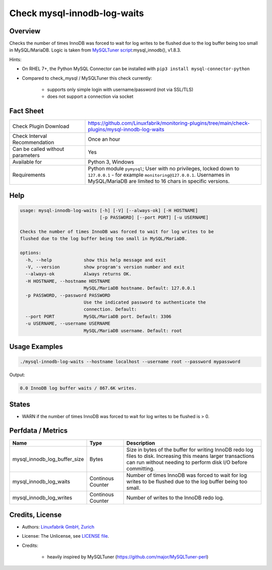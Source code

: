 Check mysql-innodb-log-waits
============================

Overview
--------

Checks the number of times InnoDB was forced to wait for log writes to be flushed due to the log buffer being too small in MySQL/MariaDB. Logic is taken from `MySQLTuner script <https://github.com/major/MySQLTuner-perl>`_:mysql_innodb(), v1.8.3.

Hints:

* On RHEL 7+, the Python MySQL Connector can be installed with ``pip3 install mysql-connector-python``
* Compared to check_mysql / MySQLTuner this check currently:

    * supports only simple login with username/password (not via SSL/TLS)
    * does not support a connection via socket


Fact Sheet
----------

.. csv-table::
    :widths: 30, 70
    
    "Check Plugin Download",                "https://github.com/Linuxfabrik/monitoring-plugins/tree/main/check-plugins/mysql-innodb-log-waits"
    "Check Interval Recommendation",        "Once an hour"
    "Can be called without parameters",     "Yes"
    "Available for",                        "Python 3, Windows"
    "Requirements",                         "Python module ``pymysql``; User with no privileges, locked down to ``127.0.0.1`` - for example ``monitoring@127.0.0.1``. Usernames in MySQL/MariaDB are limited to 16 chars in specific versions."


Help
----

.. code-block:: text

    usage: mysql-innodb-log-waits [-h] [-V] [--always-ok] [-H HOSTNAME]
                                  [-p PASSWORD] [--port PORT] [-u USERNAME]

    Checks the number of times InnoDB was forced to wait for log writes to be
    flushed due to the log buffer being too small in MySQL/MariaDB.

    options:
      -h, --help            show this help message and exit
      -V, --version         show program's version number and exit
      --always-ok           Always returns OK.
      -H HOSTNAME, --hostname HOSTNAME
                            MySQL/MariaDB hostname. Default: 127.0.0.1
      -p PASSWORD, --password PASSWORD
                            Use the indicated password to authenticate the
                            connection. Default:
      --port PORT           MySQL/MariaDB port. Default: 3306
      -u USERNAME, --username USERNAME
                            MySQL/MariaDB username. Default: root


Usage Examples
--------------

.. code-block:: bash

    ./mysql-innodb-log-waits --hostname localhost --username root --password mypassword

Output:

.. code-block:: text

    0.0 InnoDB log buffer waits / 867.6K writes.


States
------

* WARN if the number of times InnoDB was forced to wait for log writes to be flushed is > 0.


Perfdata / Metrics
------------------

.. csv-table::
    :widths: 25, 15, 60
    :header-rows: 1
    
    Name,                                       Type,               Description
    mysql_innodb_log_buffer_size,               Bytes,              "Size in bytes of the buffer for writing InnoDB redo log files to disk. Increasing this means larger transactions can run without needing to perform disk I/O before committing."
    mysql_innodb_log_waits,                     Continous Counter,  "Number of times InnoDB was forced to wait for log writes to be flushed due to the log buffer being too small."
    mysql_innodb_log_writes,                    Continous Counter,  "Number of writes to the InnoDB redo log."


Credits, License
----------------

* Authors: `Linuxfabrik GmbH, Zurich <https://www.linuxfabrik.ch>`_
* License: The Unlicense, see `LICENSE file <https://unlicense.org/>`_.
* Credits:

    * heavily inspired by MySQLTuner (https://github.com/major/MySQLTuner-perl)
